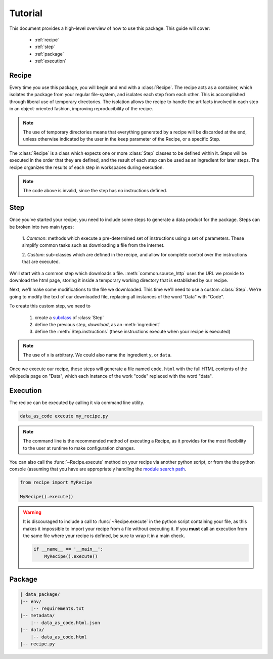 .. module:: data_as_code
    :noindex:

Tutorial
========

This document provides a high-level overview of how to use this package. This
guide will cover:

 * :ref:`recipe`
 * :ref:`step`
 * :ref:`package`
 * :ref:`execution`


.. _recipe:

Recipe
------

Every time you use this package, you will begin and end with a
:class:`Recipe`. The recipe acts as a container, which
isolates the package from your regular file-system, and isolates each step from
each other. This is accomplished through liberal use of temporary directories.
The isolation allows the recipe to handle the artifacts involved in each step in
an object-oriented fashion, improving reproducibility of the recipe.

.. note::
    The use of temporary directories means that everything generated by a recipe
    will be discarded at the end, unless otherwise indicated by the user in the
    ``keep`` parameter of the Recipe, or a specific Step.

The :class:`Recipe` is a class which expects one or more :class:`Step` classes
to be defined within it. Steps will be executed in the order that they are
defined, and the result of each step can be used as an ingredient for later
steps. The recipe organizes the results of each step in workspaces during
execution.

.. testcode::

    from data_as_code import Recipe, Step

    class MyRecipe(Recipe):
        class Step(Step):
            pass


.. note::
    The code above is invalid, since the step has no instructions defined.


.. _step:

Step
------

Once you've started your recipe, you need to include some steps to generate a
data product for the package. Steps can be broken into two main types:

    1. *Common*: methods which execute a pre-determined set of instructions
    using a set of parameters. These simplify common tasks such as downloading
    a file from the internet.

    2. *Custom*: sub-classes which are defined in the recipe, and allow for
    complete control over the instructions that are executed.

We'll start with a common step which downloads a file.
:meth:`common.source_http` uses the URL we provide to download
the html page, storing it inside a temporary working directory that is
established by our recipe.

.. testcode::

    from data_as_code import Recipe
    from data_as_code.common import source_http

    class DataAsCode(Recipe):
        download = source_http('https://en.wikipedia.org/wiki/Data')



Next, we'll make some modifications to the file we downloaded. This time we'll
need to use a custom :class:`Step`. We're going to modify
the text of our downloaded file, replacing all instances of the word "Data"
with "Code".

To create this custom step, we need to

 #. create a `subclass`_ of :class:`Step`
 #. define the previous step, `download`, as an :meth:`ingredient`
 #. define the :meth:`Step.instructions` (these instructions execute when your
    recipe is executed)

.. testcode::

    from data_as_code import Recipe, Step, ingredient, result
    from data_as_code.common import source_http

    class DataAsCode(Recipe):
        download = source_http('https://en.wikipedia.org/wiki/Data')

        class Swap(Step):
            x = ingredient('download')
            output = result('code.html')

            def instructions(self):
                txt = self.x.read_text().replace('data', 'code')
                self.output.write_text(txt)

.. note::
    The use of ``x`` is arbitrary. We could also name the ingredient ``y``, or
    ``data``.

Once we execute our recipe, these steps will generate a file named ``code.html``
with the full HTML contents of the wikipedia page on "Data", which each instance
of the work "code" replaced with the word "data".


.. _execution:

Execution
---------

The recipe can be executed by calling it via command line utility.

.. code-block:: console

    data_as_code execute my_recipe.py

.. note::
    The command line is the recommended method of executing a Recipe, as it
    provides for the most flexibility to the user at runtime to make
    configuration changes.

You can also call the :func:`~Recipe.execute` method on your recipe via another
python script, or from the the python console (assuming that you have are
appropriately handling the `module search path`_.

.. code-block:: python

    from recipe import MyRecipe

    MyRecipe().execute()

.. warning::
    It is discouraged to include a call to :func:`~Recipe.execute` in the python
    script containing your file, as this makes it impossible to import your
    recipe from a file without executing it. If you **must** call an
    execution from the same file where your recipe is defined, be sure to wrap
    it in a main check.

    .. code-block:: python

        if __name__ == '__main__':
            MyRecipe().execute()



.. _package:

Package
-------

.. code-block:: shell

    | data_package/
    |-- env/
        |-- requirements.txt
    |-- metadata/
        |-- data_as_code.html.json
    |-- data/
        |-- data_as_code.html
    |-- recipe.py


.. _module search path: https://docs.python.org/3/tutorial/modules.html#the-module-search-path
.. _subclass: https://docs.python.org/3/tutorial/classes.html#inheritance
